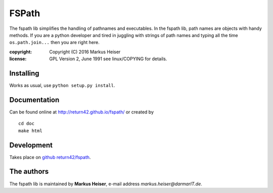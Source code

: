 ======
FSPath
======

The fspath lib simplifies the handling of pathnames and executables. In the
fspath lib, path names are objects with handy methods. If you are a python
developer and tired in juggling with strings of path names and typing all the
time ``os.path.join...`` then you are right here.

:copyright:  Copyright (C) 2016 Markus Heiser
:license:    GPL Version 2, June 1991 see linux/COPYING for details.

Installing
==========

Works as usual, use ``python setup.py install``.

Documentation
=============

Can be found online at http://return42.github.io/fspath/ or created by ::

   cd doc
   make html

Development
===========

Takes place on `github return42/fspath <https://github.com/return42/fspath>`_.

The authors
===========

The fspath lib is maintained by **Markus Heiser**, e-mail address
*markus.heiser*\ *@*\ *darmarIT.de*.
